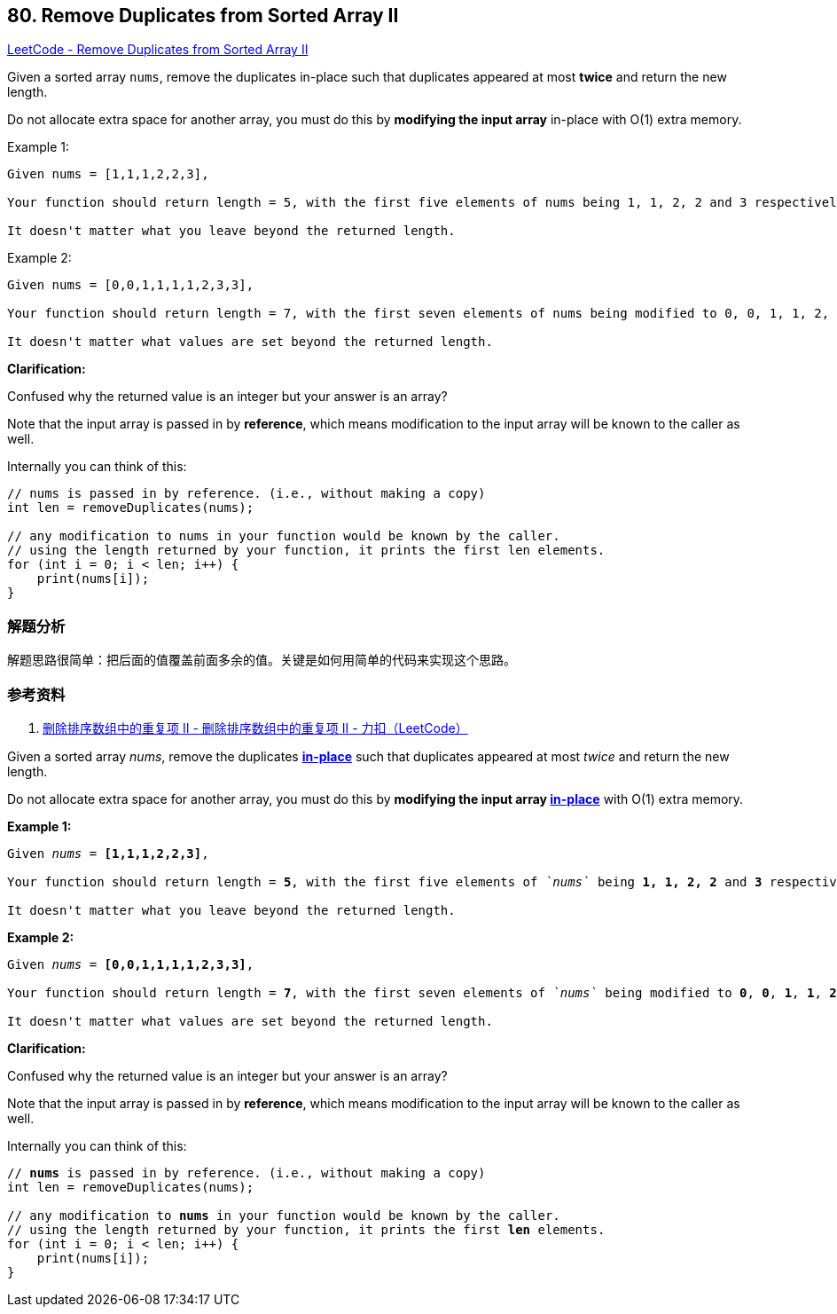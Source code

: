 == 80. Remove Duplicates from Sorted Array II

https://leetcode.com/problems/remove-duplicates-from-sorted-array-ii/[LeetCode - Remove Duplicates from Sorted Array II]

Given a sorted array `nums`, remove the duplicates in-place such that duplicates appeared at most *twice* and return the new length.

Do not allocate extra space for another array, you must do this by *modifying the input array* in-place with O(1) extra memory.

.Example 1:
----
Given nums = [1,1,1,2,2,3],

Your function should return length = 5, with the first five elements of nums being 1, 1, 2, 2 and 3 respectively.

It doesn't matter what you leave beyond the returned length.
----

.Example 2:
----
Given nums = [0,0,1,1,1,1,2,3,3],

Your function should return length = 7, with the first seven elements of nums being modified to 0, 0, 1, 1, 2, 3 and 3 respectively.

It doesn't matter what values are set beyond the returned length.
----

*Clarification:*

Confused why the returned value is an integer but your answer is an array?

Note that the input array is passed in by *reference*, which means modification to the input array will be known to the caller as well.

Internally you can think of this:

----
// nums is passed in by reference. (i.e., without making a copy)
int len = removeDuplicates(nums);

// any modification to nums in your function would be known by the caller.
// using the length returned by your function, it prints the first len elements.
for (int i = 0; i < len; i++) {
    print(nums[i]);
}
----

=== 解题分析

解题思路很简单：把后面的值覆盖前面多余的值。关键是如何用简单的代码来实现这个思路。

=== 参考资料

. https://leetcode-cn.com/problems/remove-duplicates-from-sorted-array-ii/solution/shan-chu-pai-xu-shu-zu-zhong-de-zhong-fu-xiang-i-7/[删除排序数组中的重复项 II - 删除排序数组中的重复项 II - 力扣（LeetCode）]

Given a sorted array _nums_, remove the duplicates https://en.wikipedia.org/wiki/In-place_algorithm[*in-place*] such that duplicates appeared at most _twice_ and return the new length.

Do not allocate extra space for another array, you must do this by *modifying the input array https://en.wikipedia.org/wiki/In-place_algorithm[in-place]* with O(1) extra memory.

*Example 1:*

[subs="verbatim,quotes,macros"]
----
Given _nums_ = *[1,1,1,2,2,3]*,

Your function should return length = *`5`*, with the first five elements of _`nums`_ being *`1, 1, 2, 2`* and *3* respectively.

It doesn't matter what you leave beyond the returned length.
----

*Example 2:*

[subs="verbatim,quotes,macros"]
----
Given _nums_ = *[0,0,1,1,1,1,2,3,3]*,

Your function should return length = *`7`*, with the first seven elements of _`nums`_ being modified to *`0`*, *0*, *1*, *1*, *2*, *3* and *3* respectively.

It doesn't matter what values are set beyond the returned length.

----

*Clarification:*

Confused why the returned value is an integer but your answer is an array?

Note that the input array is passed in by *reference*, which means modification to the input array will be known to the caller as well.

Internally you can think of this:

[subs="verbatim,quotes,macros"]
----
// *nums* is passed in by reference. (i.e., without making a copy)
int len = removeDuplicates(nums);

// any modification to *nums* in your function would be known by the caller.
// using the length returned by your function, it prints the first *len* elements.
for (int i = 0; i < len; i++) {
    print(nums[i]);
}

----

